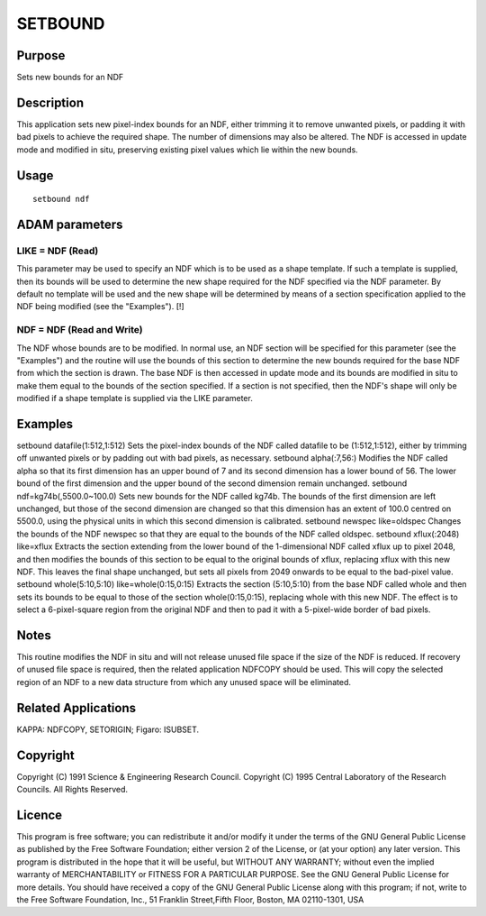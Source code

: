 

SETBOUND
========


Purpose
~~~~~~~
Sets new bounds for an NDF


Description
~~~~~~~~~~~
This application sets new pixel-index bounds for an NDF, either
trimming it to remove unwanted pixels, or padding it with bad pixels
to achieve the required shape. The number of dimensions may also be
altered. The NDF is accessed in update mode and modified in situ,
preserving existing pixel values which lie within the new bounds.


Usage
~~~~~


::

    
       setbound ndf
       



ADAM parameters
~~~~~~~~~~~~~~~



LIKE = NDF (Read)
`````````````````
This parameter may be used to specify an NDF which is to be used as a
shape template. If such a template is supplied, then its bounds will
be used to determine the new shape required for the NDF specified via
the NDF parameter. By default no template will be used and the new
shape will be determined by means of a section specification applied
to the NDF being modified (see the "Examples"). [!]



NDF = NDF (Read and Write)
``````````````````````````
The NDF whose bounds are to be modified. In normal use, an NDF section
will be specified for this parameter (see the "Examples") and the
routine will use the bounds of this section to determine the new
bounds required for the base NDF from which the section is drawn. The
base NDF is then accessed in update mode and its bounds are modified
in situ to make them equal to the bounds of the section specified. If
a section is not specified, then the NDF's shape will only be modified
if a shape template is supplied via the LIKE parameter.



Examples
~~~~~~~~
setbound datafile(1:512,1:512)
Sets the pixel-index bounds of the NDF called datafile to be
(1:512,1:512), either by trimming off unwanted pixels or by padding
out with bad pixels, as necessary.
setbound alpha(:7,56:)
Modifies the NDF called alpha so that its first dimension has an upper
bound of 7 and its second dimension has a lower bound of 56. The lower
bound of the first dimension and the upper bound of the second
dimension remain unchanged.
setbound ndf=kg74b(,5500.0~100.0)
Sets new bounds for the NDF called kg74b. The bounds of the first
dimension are left unchanged, but those of the second dimension are
changed so that this dimension has an extent of 100.0 centred on
5500.0, using the physical units in which this second dimension is
calibrated.
setbound newspec like=oldspec
Changes the bounds of the NDF newspec so that they are equal to the
bounds of the NDF called oldspec.
setbound xflux(:2048) like=xflux
Extracts the section extending from the lower bound of the
1-dimensional NDF called xflux up to pixel 2048, and then modifies the
bounds of this section to be equal to the original bounds of xflux,
replacing xflux with this new NDF. This leaves the final shape
unchanged, but sets all pixels from 2049 onwards to be equal to the
bad-pixel value.
setbound whole(5:10,5:10) like=whole(0:15,0:15)
Extracts the section (5:10,5:10) from the base NDF called whole and
then sets its bounds to be equal to those of the section
whole(0:15,0:15), replacing whole with this new NDF. The effect is to
select a 6-pixel-square region from the original NDF and then to pad
it with a 5-pixel-wide border of bad pixels.



Notes
~~~~~
This routine modifies the NDF in situ and will not release unused file
space if the size of the NDF is reduced. If recovery of unused file
space is required, then the related application NDFCOPY should be
used. This will copy the selected region of an NDF to a new data
structure from which any unused space will be eliminated.


Related Applications
~~~~~~~~~~~~~~~~~~~~
KAPPA: NDFCOPY, SETORIGIN; Figaro: ISUBSET.


Copyright
~~~~~~~~~
Copyright (C) 1991 Science & Engineering Research Council. Copyright
(C) 1995 Central Laboratory of the Research Councils. All Rights
Reserved.


Licence
~~~~~~~
This program is free software; you can redistribute it and/or modify
it under the terms of the GNU General Public License as published by
the Free Software Foundation; either version 2 of the License, or (at
your option) any later version.
This program is distributed in the hope that it will be useful, but
WITHOUT ANY WARRANTY; without even the implied warranty of
MERCHANTABILITY or FITNESS FOR A PARTICULAR PURPOSE. See the GNU
General Public License for more details.
You should have received a copy of the GNU General Public License
along with this program; if not, write to the Free Software
Foundation, Inc., 51 Franklin Street,Fifth Floor, Boston, MA
02110-1301, USA



